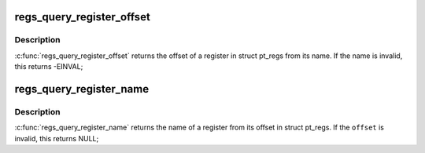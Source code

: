 .. -*- coding: utf-8; mode: rst -*-
.. src-file: arch/sh/kernel/ptrace.c

.. _`regs_query_register_offset`:

regs_query_register_offset
==========================

.. c:function:: int regs_query_register_offset(const char *name)

    query register offset from its name

    :param const char \*name:
        the name of a register

.. _`regs_query_register_offset.description`:

Description
-----------

\ :c:func:`regs_query_register_offset`\  returns the offset of a register in struct
pt_regs from its name. If the name is invalid, this returns -EINVAL;

.. _`regs_query_register_name`:

regs_query_register_name
========================

.. c:function:: const char *regs_query_register_name(unsigned int offset)

    query register name from its offset

    :param unsigned int offset:
        the offset of a register in struct pt_regs.

.. _`regs_query_register_name.description`:

Description
-----------

\ :c:func:`regs_query_register_name`\  returns the name of a register from its
offset in struct pt_regs. If the \ ``offset``\  is invalid, this returns NULL;

.. This file was automatic generated / don't edit.

